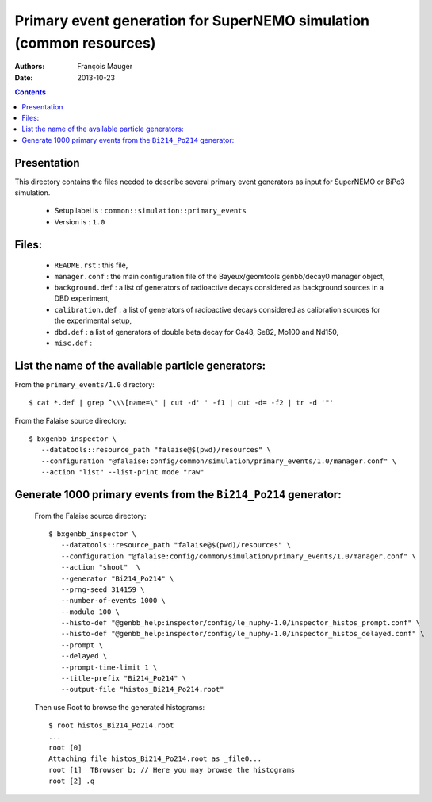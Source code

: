 ====================================================================
Primary event generation for SuperNEMO simulation (common resources)
====================================================================

:Authors: François Mauger
:Date:    2013-10-23

.. contents::
   :depth: 3
..

Presentation
============

This directory contains  the files needed to  describe several primary
event generators as input for SuperNEMO or BiPo3 simulation.

  * Setup label is : ``common::simulation::primary_events``
  * Version is : ``1.0``

Files:
======

  * ``README.rst`` : this file,
  * ``manager.conf``   :   the   main  configuration   file   of   the
    Bayeux/geomtools genbb/decay0 manager object,
  * ``background.def`` :  a list of generators  of radioactive decays
    considered as background sources in a DBD experiment,
  * ``calibration.def`` : a list  of generators of radioactive decays
    considered as calibration sources for the experimental setup,
  * ``dbd.def`` : a list of generators  of double beta decay for Ca48,
    Se82, Mo100 and Nd150,
  * ``misc.def`` :

List the name of the available particle generators:
===================================================

From the ``primary_events/1.0`` directory: ::

    $ cat *.def | grep ^\\\[name=\" | cut -d' ' -f1 | cut -d= -f2 | tr -d '"'

From the Falaise source directory: ::

   $ bxgenbb_inspector \
      --datatools::resource_path "falaise@$(pwd)/resources" \
      --configuration "@falaise:config/common/simulation/primary_events/1.0/manager.conf" \
      --action "list" --list-print mode "raw"


Generate 1000 primary events from the ``Bi214_Po214`` generator:
================================================================

  From the Falaise source directory: ::

   $ bxgenbb_inspector \
      --datatools::resource_path "falaise@$(pwd)/resources" \
      --configuration "@falaise:config/common/simulation/primary_events/1.0/manager.conf" \
      --action "shoot"  \
      --generator "Bi214_Po214" \
      --prng-seed 314159 \
      --number-of-events 1000 \
      --modulo 100 \
      --histo-def "@genbb_help:inspector/config/le_nuphy-1.0/inspector_histos_prompt.conf" \
      --histo-def "@genbb_help:inspector/config/le_nuphy-1.0/inspector_histos_delayed.conf" \
      --prompt \
      --delayed \
      --prompt-time-limit 1 \
      --title-prefix "Bi214_Po214" \
      --output-file "histos_Bi214_Po214.root"

  Then use Root to browse the generated histograms: ::

   $ root histos_Bi214_Po214.root
   ...
   root [0]
   Attaching file histos_Bi214_Po214.root as _file0...
   root [1]  TBrowser b; // Here you may browse the histograms
   root [2] .q
